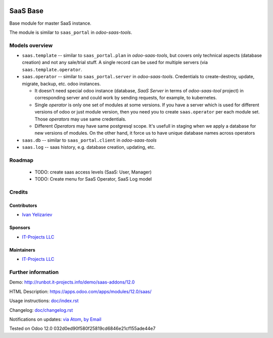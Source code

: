 .. image:: https://img.shields.io/badge/license-AGPL--3-blue.png
   :target: https://www.gnu.org/licenses/agpl
   :alt: License: AGPL-3

===========
 SaaS Base
===========

Base module for master SaaS instance.

The module is similar to ``saas_portal`` in *odoo-saas-tools*.

Models overview
===============

* ``saas.template`` -- similar to ``saas_portal.plan`` in *odoo-saas-tools*, but covers only technical aspects (database creation) and not any sale/trial stuff. A single record can be used for multiple servers (via ``saas.template.operator``.
* ``saas.operator`` -- similar to ``saas_portal.server`` in *odoo-saas-tools*. Credentials to create-destroy, update, migrate, backup, etc. odoo instances. 

  * It doesn't need special odoo instance (database, *SaaS Server* in terms of
    *odoo-saas-tool* project) in corresponding server and could work by sending
    requests, for example, to kubernetes.
  * Single *operator* is only one set of modules at some versions. If you have a
    server which is used for different versions of odoo or just module version,
    then you need you to create ``saas.operator`` per each module set. Those
    *operators* may use same credentials.
  * Different *Operators* may have same postgresql scope. It's usefull in
    staging when we apply a database for new versions of modules. On the other
    hand, it force us to have unique database names across operators

* ``saas.db`` -- similar to ``saas_portal.client`` in *odoo-saas-tools*
* ``saas.log`` -- saas history, e.g. database creation, updating, etc.

Roadmap
=======

 * TODO: create saas access levels (SaaS: User, Manager)
 * TODO: Create menu for SaaS Operator, SaaS Log model

Credits
=======

Contributors
------------
* `Ivan Yelizariev <https://it-projects.info/team/yelizariev>`__

Sponsors
--------
* `IT-Projects LLC <https://it-projects.info>`__

Maintainers
-----------
* `IT-Projects LLC <https://it-projects.info>`__

Further information
===================

Demo: http://runbot.it-projects.info/demo/saas-addons/12.0

HTML Description: https://apps.odoo.com/apps/modules/12.0/saas/

Usage instructions: `<doc/index.rst>`_

Changelog: `<doc/changelog.rst>`_

Notifications on updates: `via Atom <https://github.com/it-projects-llc/saas-addons/commits/12.0/saas.atom>`_, `by Email <https://blogtrottr.com/?subscribe=https://github.com/it-projects-llc/saas-addons/commits/12.0/saas.atom>`_

Tested on Odoo 12.0 032d0ed90f580f25819cd6846e21cf155ade44e7
